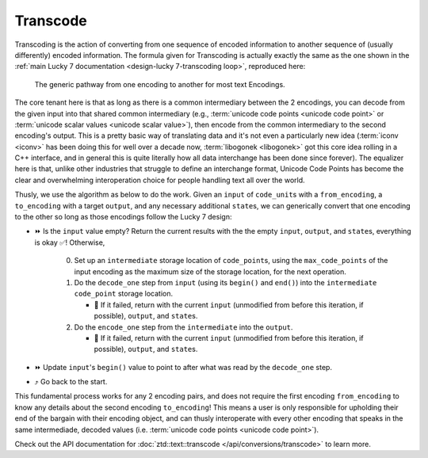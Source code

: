 .. =============================================================================
..
.. ztd.text
.. Copyright © 2022 JeanHeyd "ThePhD" Meneide and Shepherd's Oasis, LLC
.. Contact: opensource@soasis.org
..
.. Commercial License Usage
.. Licensees holding valid commercial ztd.text licenses may use this file in
.. accordance with the commercial license agreement provided with the
.. Software or, alternatively, in accordance with the terms contained in
.. a written agreement between you and Shepherd's Oasis, LLC.
.. For licensing terms and conditions see your agreement. For
.. further information contact opensource@soasis.org.
..
.. Apache License Version 2 Usage
.. Alternatively, this file may be used under the terms of Apache License
.. Version 2.0 (the "License") for non-commercial use; you may not use this
.. file except in compliance with the License. You may obtain a copy of the
.. License at
..
.. 		https://www.apache.org/licenses/LICENSE-2.0
..
.. Unless required by applicable law or agreed to in writing, software
.. distributed under the License is distributed on an "AS IS" BASIS,
.. WITHOUT WARRANTIES OR CONDITIONS OF ANY KIND, either express or implied.
.. See the License for the specific language governing permissions and
.. limitations under the License.
..
.. =============================================================================>

Transcode
=========

Transcoding is the action of converting from one sequence of encoded information to another sequence of (usually differently) encoded information. The formula given for Transcoding is actually exactly the same as the one shown in the :ref:`main Lucky 7 documentation <design-lucky 7-transcoding loop>`, reproduced here:

.. _design-lucky 7-transcode-transcoding loop:

.. figure:: /img/transcoding-path.png
   :alt: The typical encoding path, from one encoding to another.

   The generic pathway from one encoding to another for most text Encodings.

The core tenant here is that as long as there is a common intermediary between the 2 encodings, you can decode from the given input into that shared common intermediary (e.g., :term:`unicode code points <unicode code point>` or :term:`unicode scalar values <unicode scalar value>`), then encode from the common intermediary to the second encoding's output. This is a pretty basic way of translating data and it's not even a particularly new idea (:term:`iconv <iconv>` has been doing this for well over a decade now, :term:`libogonek <libogonek>` got this core idea rolling in a C++ interface, and in general this is quite literally how all data interchange has been done since forever). The equalizer here is that, unlike other industries that struggle to define an interchange format, Unicode Code Points has become the clear and overwhelming interoperation choice for people handling text all over the world.

Thusly, we use the algorithm as below to do the work. Given an ``input`` of ``code_unit``\ s with a ``from_encoding``, a ``to_encoding`` with a target ``output``, and any necessary additional ``state``\ s, we can generically convert that one encoding to the other so long as those encodings follow the Lucky 7 design:

* ⏩ Is the ``input`` value empty? Return the current results with the the empty ``input``, ``output``, and ``state``\ s, everything is okay ✅! Otherwise,

   0. Set up an ``intermediate`` storage location of ``code_point``\ s, using the ``max_code_points`` of the input encoding as the maximum size of the storage location, for the next operation.
   1. Do the ``decode_one`` step from ``input`` (using its ``begin()`` and ``end()``) into the ``intermediate`` ``code_point`` storage location.

      * 🛑 If it failed, return with the current ``input`` (unmodified from before this iteration, if possible), ``output``, and ``state``\ s.

   2. Do the ``encode_one`` step from the ``intermediate`` into the ``output``.

      * 🛑 If it failed, return with the current ``input`` (unmodified from before this iteration, if possible), ``output``, and ``state``\ s.

* ⏩ Update ``input``\ 's ``begin()`` value to point to after what was read by the ``decode_one`` step.
* ⤴️ Go back to the start.

This fundamental process works for any 2 encoding pairs, and does not require the first encoding ``from_encoding`` to know any details about the second encoding ``to_encoding``! This means a user is only responsible for upholding their end of the bargain with their encoding object, and can thusly interoperate with every other encoding that speaks in the same intermediade, decoded values (i.e. :term:`unicode code points <unicode code point>`).

Check out the API documentation for :doc:`ztd::text::transcode </api/conversions/transcode>` to learn more.
